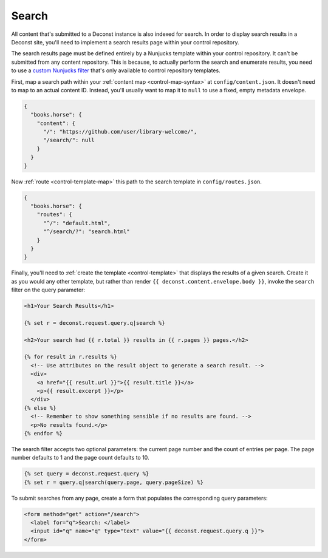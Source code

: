 .. _control-search:

Search
------

All content that's submitted to a Deconst instance is also indexed for search. In order to display search results in a Deconst site, you'll need to implement a search results page within your control repository.

The search results page must be defined entirely by a Nunjucks template within your control repository. It can't be submitted from any content repository. This is because, to actually perform the search and enumerate results, you need to use a `custom Nunjucks filter <https://mozilla.github.io/nunjucks/templating.html#filters>`_ that's only available to control repository templates.

First, map a search path within your :ref:`content map <control-map-syntax>` at ``config/content.json``. It doesn't need to map to an actual content ID. Instead, you'll usually want to map it to ``null`` to use a fixed, empty metadata envelope.

.. code-block:: json

  {
    "books.horse": {
      "content": {
        "/": "https://github.com/user/library-welcome/",
        "/search/": null
      }
    }
  }

Now :ref:`route <control-template-map>` this path to the search template in ``config/routes.json``.

.. code-block:: json

  {
    "books.horse": {
      "routes": {
        "^/": "default.html",
        "^/search/?": "search.html"
      }
    }
  }

Finally, you'll need to :ref:`create the template <control-template>` that displays the results of a given search. Create it as you would any other template, but rather than render ``{{ deconst.content.envelope.body }}``, invoke the ``search`` filter on the query parameter:

.. code-block:: html

  <h1>Your Search Results</h1>

  {% set r = deconst.request.query.q|search %}

  <h2>Your search had {{ r.total }} results in {{ r.pages }} pages.</h2>

  {% for result in r.results %}
    <!-- Use attributes on the result object to generate a search result. -->
    <div>
      <a href="{{ result.url }}">{{ result.title }}</a>
      <p>{{ result.excerpt }}</p>
    </div>
  {% else %}
    <!-- Remember to show something sensible if no results are found. -->
    <p>No results found.</p>
  {% endfor %}

The search filter accepts two optional parameters: the current page number and the count of entries per page. The page number defaults to 1 and the page count defaults to 10.

.. code-block:: html

  {% set query = deconst.request.query %}
  {% set r = query.q|search(query.page, query.pageSize) %}

To submit searches from any page, create a form that populates the corresponding query parameters:

.. code-block:: html

  <form method="get" action="/search">
    <label for="q">Search: </label>
    <input id="q" name="q" type="text" value="{{ deconst.request.query.q }}">
  </form>
